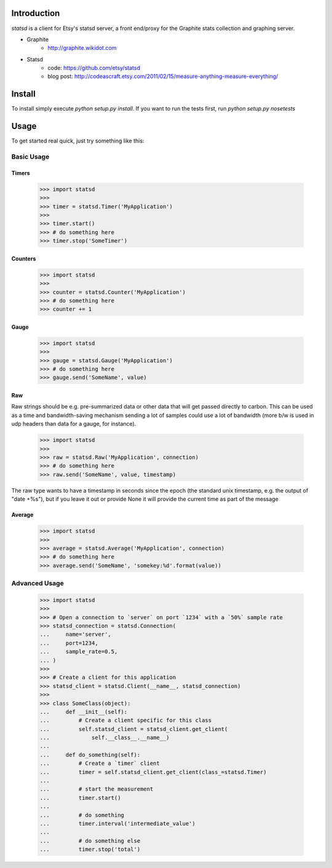 Introduction
============

`statsd` is a client for Etsy's statsd server, a front end/proxy for the
Graphite stats collection and graphing server.

* Graphite
    - http://graphite.wikidot.com
* Statsd 
    - code: https://github.com/etsy/statsd
    - blog post: http://codeascraft.etsy.com/2011/02/15/measure-anything-measure-everything/


Install
=======

To install simply execute `python setup.py install`.
If you want to run the tests first, run `python setup.py nosetests`


Usage
=====

To get started real quick, just try something like this:

Basic Usage
-----------

Timers
^^^^^^

    >>> import statsd
    >>> 
    >>> timer = statsd.Timer('MyApplication')
    >>> 
    >>> timer.start()
    >>> # do something here
    >>> timer.stop('SomeTimer')


Counters
^^^^^^^^

    >>> import statsd
    >>> 
    >>> counter = statsd.Counter('MyApplication')
    >>> # do something here
    >>> counter += 1


Gauge
^^^^^

    >>> import statsd
    >>>
    >>> gauge = statsd.Gauge('MyApplication')
    >>> # do something here
    >>> gauge.send('SomeName', value)


Raw
^^^

Raw strings should be e.g. pre-summarized data or other data that will
get passed directly to carbon.  This can be used as a time and
bandwidth-saving mechanism sending a lot of samples could use a lot of
bandwidth (more b/w is used in udp headers than data for a gauge, for
instance).



    >>> import statsd
    >>>
    >>> raw = statsd.Raw('MyApplication', connection)
    >>> # do something here
    >>> raw.send('SomeName', value, timestamp)

The raw type wants to have a timestamp in seconds since the epoch (the
standard unix timestamp, e.g. the output of "date +%s"), but if you leave it out or
provide None it will provide the current time as part of the message

Average
^^^^^^^

    >>> import statsd
    >>>
    >>> average = statsd.Average('MyApplication', connection)
    >>> # do something here
    >>> average.send('SomeName', 'somekey:%d'.format(value))
    

Advanced Usage
--------------

    >>> import statsd
    >>> 
    >>> # Open a connection to `server` on port `1234` with a `50%` sample rate
    >>> statsd_connection = statsd.Connection(
    ...     name='server',
    ...     port=1234,
    ...     sample_rate=0.5,
    ... )
    >>> 
    >>> # Create a client for this application
    >>> statsd_client = statsd.Client(__name__, statsd_connection)
    >>>
    >>> class SomeClass(object):
    ...     def __init__(self):
    ...         # Create a client specific for this class
    ...         self.statsd_client = statsd_client.get_client(
    ...             self.__class__.__name__)
    ...
    ...     def do_something(self):
    ...         # Create a `timer` client
    ...         timer = self.statsd_client.get_client(class_=statsd.Timer)
    ...
    ...         # start the measurement
    ...         timer.start()
    ...
    ...         # do something
    ...         timer.interval('intermediate_value')
    ...
    ...         # do something else
    ...         timer.stop('total')


